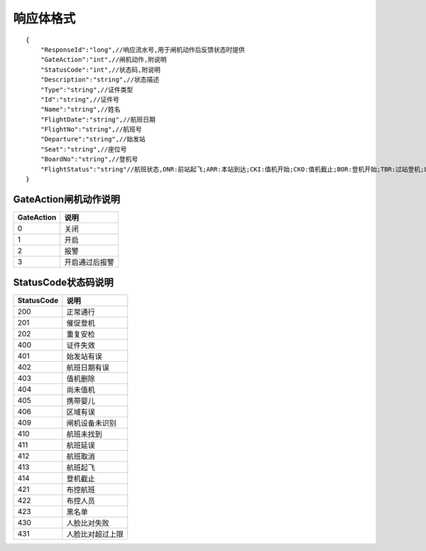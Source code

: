 响应体格式
-------------------
::

    {
        "ResponseId":"long",//响应流水号,用于闸机动作后反馈状态时提供
        "GateAction":"int",//闸机动作,附说明
        "StatusCode":"int",//状态码,附说明
        "Description":"string",//状态描述
        "Type":"string",//证件类型
        "Id":"string",//证件号
        "Name":"string",//姓名
        "FlightDate":"string",//航班日期
        "FlightNo":"string",//航班号
        "Departure":"string",//始发站
        "Seat":"string",//座位号
        "BoardNo":"string",//登机号
        "FlightStatus":"string"//航班状态,ONR:前站起飞;ARR:本站到达;CKI:值机开始;CKO:值机截止;BOR:登机开始;TBR:过站登机;LBD:催促登机;POK:登机截止;DEP:起飞;DLY:延误;CAN:取消;RTN:返航;ALT:备降
    }

GateAction闸机动作说明
::::::::::::::::::::::::::::::::::::::::::::::::::::::

==========    ===========
GateAction            说明
==========    ===========
0                            关闭
1                            开启
2                            报警
3                            开启通过后报警
==========    ===========

StatusCode状态码说明
::::::::::::::::::::::::::::::::::::::::::::::::::::::

==========    ==================================
StatusCode            说明
==========    ==================================
200                        正常通行
201                        催促登机
202                        重复安检
400                        证件失效
401                        始发站有误
402                        航班日期有误
403                        值机删除
404                        尚未值机
405                        携带婴儿
406                        区域有误
409                        闸机设备未识别
410                        航班未找到
411                        航班延误
412                        航班取消
413                        航班起飞
414                        登机截止
421                        布控航班
422                        布控人员
423                        黑名单
430                        人脸比对失败
431                        人脸比对超过上限
==========    ==================================
